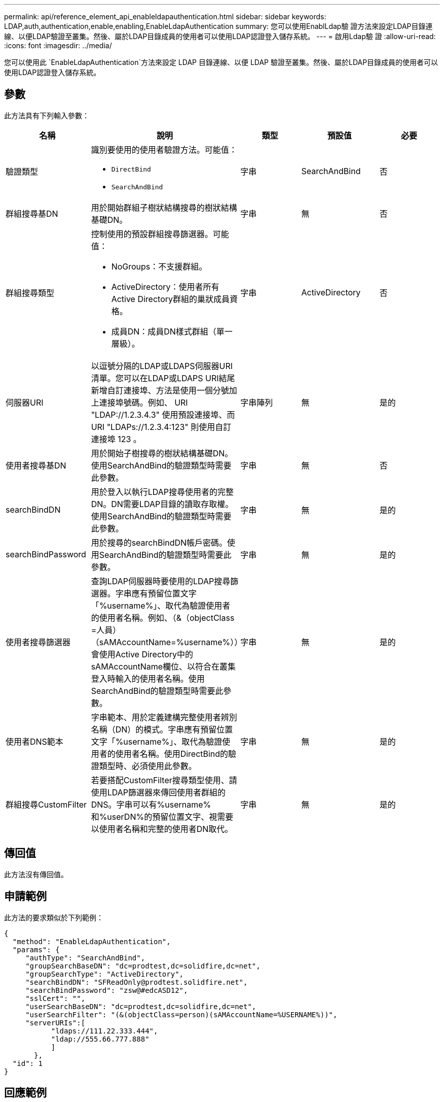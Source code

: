 ---
permalink: api/reference_element_api_enableldapauthentication.html 
sidebar: sidebar 
keywords: LDAP,auth,authentication,enable,enabling,EnableLdapAuthentication 
summary: 您可以使用EnablLdap驗 證方法來設定LDAP目錄連線、以便LDAP驗證至叢集。然後、屬於LDAP目錄成員的使用者可以使用LDAP認證登入儲存系統。 
---
= 啟用Ldap驗 證
:allow-uri-read: 
:icons: font
:imagesdir: ../media/


[role="lead"]
您可以使用此 `EnableLdapAuthentication`方法來設定 LDAP 目錄連線、以便 LDAP 驗證至叢集。然後、屬於LDAP目錄成員的使用者可以使用LDAP認證登入儲存系統。



== 參數

此方法具有下列輸入參數：

|===
| 名稱 | 說明 | 類型 | 預設值 | 必要 


 a| 
驗證類型
 a| 
識別要使用的使用者驗證方法。可能值：

* `DirectBind`
* `SearchAndBind`

 a| 
字串
 a| 
SearchAndBind
 a| 
否



 a| 
群組搜尋基DN
 a| 
用於開始群組子樹狀結構搜尋的樹狀結構基礎DN。
 a| 
字串
 a| 
無
 a| 
否



 a| 
群組搜尋類型
 a| 
控制使用的預設群組搜尋篩選器。可能值：

* NoGroups：不支援群組。
* ActiveDirectory：使用者所有Active Directory群組的巢狀成員資格。
* 成員DN：成員DN樣式群組（單一層級）。

 a| 
字串
 a| 
ActiveDirectory
 a| 
否



 a| 
伺服器URI
 a| 
以逗號分隔的LDAP或LDAPS伺服器URI清單。您可以在LDAP或LDAPS URI結尾新增自訂連接埠、方法是使用一個分號加上連接埠號碼。例如、 URI "LDAP://1.2.3.4.3" 使用預設連接埠、而 URI "LDAPs://1.2.3.4:123" 則使用自訂連接埠 123 。
 a| 
字串陣列
 a| 
無
 a| 
是的



 a| 
使用者搜尋基DN
 a| 
用於開始子樹搜尋的樹狀結構基礎DN。使用SearchAndBind的驗證類型時需要此參數。
 a| 
字串
 a| 
無
 a| 
否



 a| 
searchBindDN
 a| 
用於登入以執行LDAP搜尋使用者的完整DN。DN需要LDAP目錄的讀取存取權。使用SearchAndBind的驗證類型時需要此參數。
 a| 
字串
 a| 
無
 a| 
是的



 a| 
searchBindPassword
 a| 
用於搜尋的searchBindDN帳戶密碼。使用SearchAndBind的驗證類型時需要此參數。
 a| 
字串
 a| 
無
 a| 
是的



 a| 
使用者搜尋篩選器
 a| 
查詢LDAP伺服器時要使用的LDAP搜尋篩選器。字串應有預留位置文字「%username%」、取代為驗證使用者的使用者名稱。例如、（&（objectClass =人員）（sAMAccountName=%username%））會使用Active Directory中的sAMAccountName欄位、以符合在叢集登入時輸入的使用者名稱。使用SearchAndBind的驗證類型時需要此參數。
 a| 
字串
 a| 
無
 a| 
是的



 a| 
使用者DNS範本
 a| 
字串範本、用於定義建構完整使用者辨別名稱（DN）的模式。字串應有預留位置文字「%username%」、取代為驗證使用者的使用者名稱。使用DirectBind的驗證類型時、必須使用此參數。
 a| 
字串
 a| 
無
 a| 
是的



 a| 
群組搜尋CustomFilter
 a| 
若要搭配CustomFilter搜尋類型使用、請使用LDAP篩選器來傳回使用者群組的DNS。字串可以有%username%和%userDN%的預留位置文字、視需要以使用者名稱和完整的使用者DN取代。
 a| 
字串
 a| 
無
 a| 
是的

|===


== 傳回值

此方法沒有傳回值。



== 申請範例

此方法的要求類似於下列範例：

[listing]
----
{
  "method": "EnableLdapAuthentication",
  "params": {
     "authType": "SearchAndBind",
     "groupSearchBaseDN": "dc=prodtest,dc=solidfire,dc=net",
     "groupSearchType": "ActiveDirectory",
     "searchBindDN": "SFReadOnly@prodtest.solidfire.net",
     "searchBindPassword": "zsw@#edcASD12",
     "sslCert": "",
     "userSearchBaseDN": "dc=prodtest,dc=solidfire,dc=net",
     "userSearchFilter": "(&(objectClass=person)(sAMAccountName=%USERNAME%))",
     "serverURIs":[
           "ldaps://111.22.333.444",
           "ldap://555.66.777.888"
           ]
       },
  "id": 1
}
----


== 回應範例

此方法會傳回類似下列範例的回應：

[listing]
----
{
"id": 1,
"result": {
  }
}
----


== 新的自版本

9.6
